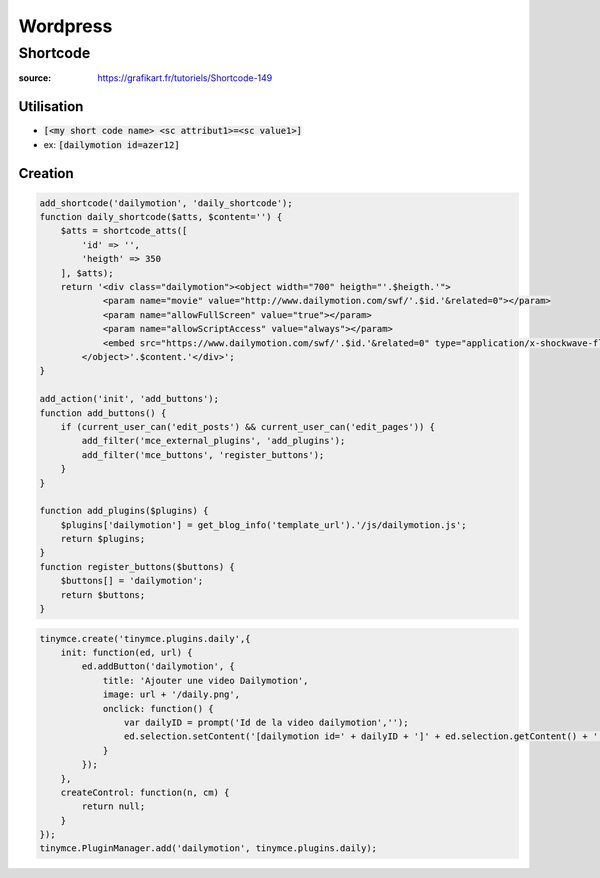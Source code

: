 Wordpress
#########

Shortcode
**********

:source: https://grafikart.fr/tutoriels/Shortcode-149

Utilisation
===========

* :code:`[<my short code name> <sc attribut1>=<sc value1>]`
* ex: :code:`[dailymotion id=azer12]`

Creation
========

.. code-block:: php
    :name: functions.php

    add_shortcode('dailymotion', 'daily_shortcode');
    function daily_shortcode($atts, $content='') {
        $atts = shortcode_atts([
            'id' => '',
            'heigth' => 350
        ], $atts);
        return '<div class="dailymotion"><object width="700" heigth="'.$heigth.'">
                <param name="movie" value="http://www.dailymotion.com/swf/'.$id.'&related=0"></param>
                <param name="allowFullScreen" value="true"></param>
                <param name="allowScriptAccess" value="always"></param>
                <embed src="https://www.dailymotion.com/swf/'.$id.'&related=0" type="application/x-shockwave-flash" width="700" heigth="'.$heigth.'" allowFullScreen="true" allowScriptAccess="always" wmode="transparent"></embed>
            </object>'.$content.'</div>';
    }

    add_action('init', 'add_buttons');
    function add_buttons() {
        if (current_user_can('edit_posts') && current_user_can('edit_pages')) {
            add_filter('mce_external_plugins', 'add_plugins');
            add_filter('mce_buttons', 'register_buttons');
        }
    }

    function add_plugins($plugins) {
        $plugins['dailymotion'] = get_blog_info('template_url').'/js/dailymotion.js';
        return $plugins;
    }
    function register_buttons($buttons) {
        $buttons[] = 'dailymotion';
        return $buttons;
    }

.. code-block:: php
    :name: js/dailymotion.php

    tinymce.create('tinymce.plugins.daily',{
        init: function(ed, url) {
            ed.addButton('dailymotion', {
                title: 'Ajouter une video Dailymotion',
                image: url + '/daily.png',
                onclick: function() {
                    var dailyID = prompt('Id de la video dailymotion','');
                    ed.selection.setContent('[dailymotion id=' + dailyID + ']' + ed.selection.getContent() + '[/dailymotion]');
                }
            });
        },
        createControl: function(n, cm) {
            return null;
        }
    });
    tinymce.PluginManager.add('dailymotion', tinymce.plugins.daily);
